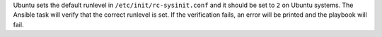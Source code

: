 Ubuntu sets the default runlevel in ``/etc/init/rc-sysinit.conf`` and it should
be set to ``2`` on Ubuntu systems. The Ansible task will verify that the
correct runlevel is set. If the verification fails, an error will be printed
and the playbook will fail.
